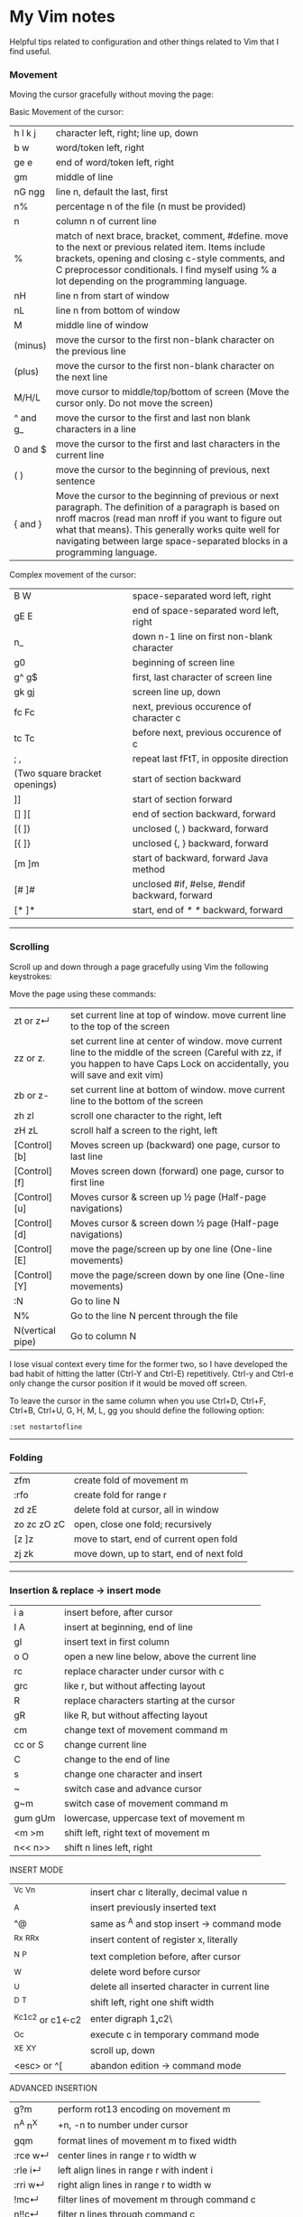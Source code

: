 * My Vim notes

Helpful tips related to configuration and other things related to Vim that I find useful.

*** Movement

Moving the cursor gracefully without moving the page:

Basic Movement of the cursor:

| h l k j          | character left, right; line up, down                                                                                                                                                                                                                                                               |
| b w              | word/token left, right                                                                                                                                                                                                                                                                             |
| ge e             | end of word/token left, right                                                                                                                                                                                                                                                                      |
| gm               | middle of line                                                                                                                                                                                                                                                                                     |
| nG ngg           | line n, default the last, first                                                                                                                                                                                                                                                                    |
| n%               | percentage n of the file (n must be provided)                                                                                                                                                                                                                                                      |
| n                | column n of current line                                                                                                                                                                                                                                                                           |
| %                | match of next brace, bracket, comment, #define. move to the next or previous related item. Items include brackets, opening and closing c-style comments, and C preprocessor conditionals. I find myself using % a lot depending on the programming language.                                       |
| nH               | line n from start of window                                                                                                                                                                                                                                                                        |
| nL               | line n from bottom of window                                                                                                                                                                                                                                                                       |
| M                | middle line of window                                                                                                                                                                                                                                                                              |
| (minus)          | move the cursor to the first non-blank character on the previous line                                                                                                                                                                                                                              |
| (plus)           | move the cursor to the first non-blank character on the next line                                                                                                                                                                                                                                  |
| M/H/L            | move cursor to middle/top/bottom of screen (Move the cursor only. Do not move the screen)                                                                                                                                                                                           |
| ^ and g_         | move the cursor to the first and last non blank characters in a line                                                                                                                                                                                                                          |
| 0 and $          | move the cursor to the first and last characters in the current line                                                                                                                                                                                                                              |
| ( )              | move the cursor to the beginning of previous, next sentence                                                                                                                                                                                                                                        |
| { and }          | Move the cursor to the beginning of previous or next paragraph.  The definition of a paragraph is based on nroff macros (read man nroff if you want to figure out what that means). This generally works quite well for navigating between large space-separated blocks in a programming language. |

Complex movement of the cursor:

| B W                           | space-separated word left, right                                   |
| gE E                          | end of space-separated word left, right                            |
| n_                            | down n-1 line on first non-blank character                         |
| g0                            | beginning of screen line                                           |
| g^  g$                        | first, last character of screen line                               |
| gk gj                         | screen line up, down                                               |
| fc Fc                         | next, previous occurence of character c                            |
| tc Tc                         | before next, previous occurence of c                               |
| ; ,                           | repeat last fFtT, in opposite direction                            |
| (Two square bracket openings) | start of section backward                                          |
| ]]                            | start of section forward                                           |
| [] ][                         | end of section backward, forward                                   |
| [( ])                         | unclosed (, ) backward, forward                                    |
| [{  ]}                        | unclosed {, } backward, forward                                    |
| [m ]m                         | start of backward, forward Java method                             |
| [# ]#                         | unclosed #if, #else, #endif backward, forward                      |
| [* ]*                         | start, end of /* */ backward, forward                              |

   ------------------------------------------

*** Scrolling 

Scroll up and down through a page gracefully using Vim the following keystrokes:

Move the page using these commands:

| zt or z↵         | set current line at top of window. move current line to the top of the screen                                                                                                      |
| zz or z.         | set current line at center of window. move current line to the middle of the screen (Careful with zz, if you happen to have Caps Lock on accidentally, you will save and exit vim) |
| zb or z-         | set current line at bottom of window. move current line to the bottom of the screen                                                                                                |
| zh zl            | scroll one character to the right, left                                                                                                                                            |
| zH zL            | scroll half a screen to the right, left                                                                                                                                            |
| [Control][b]     | Moves screen up (backward) one page, cursor to last line                                                                                                                           |
| [Control][f]     | Moves screen down (forward) one page, cursor to first line                                                                                                                         |
| [Control][u]     | Moves cursor & screen up ½ page (Half-page navigations)                                                                                                                            |
| [Control][d]     | Moves cursor & screen down ½ page (Half-page navigations)                                                                                                                          |
| [Control][E]     | move the page/screen up by one line (One-line movements)                                                                                                                           |
| [Control][Y]     | move the page/screen down by one line (One-line movements)                                                                                                                         |
| :N               | Go to line N                                                                                                                                                                       |
| N%               | Go to the line N percent through the file                                                                                                                                          |
| N(vertical pipe) | Go to column N                                                                                                                                                                     |
    
I lose visual context every time for the former two, so I have developed the bad habit of hitting the latter (Ctrl-Y and Ctrl-E) repetitively. Ctrl-y and Ctrl-e only change the cursor position if it would be moved off screen.

To leave the cursor in the same column when you use Ctrl+D, Ctrl+F, Ctrl+B, Ctrl+U, G, H, M, L, gg you should define the following option:
#+BEGIN_EXAMPLE
:set nostartofline
#+END_EXAMPLE

   ------------------------------------------

*** Folding

| zfm         | create fold of movement m                |
| :rfo        | create fold for range r                  |
| zd zE       | delete fold at cursor, all in window     |
| zo zc zO zC | open, close one fold; recursively        |
| [z ]z       | move to start, end of current open fold  |
| zj zk       | move down, up to start, end of next fold |

   ------------------------------------------

*** Insertion & replace → insert mode

| i a     | insert before, after cursor                   |
| I A     | insert at beginning, end of line              |
| gI      | insert text in first column                   |
| o O     | open a new line below, above the current line |
| rc      | replace character under cursor with c         |
| grc     | like r, but without affecting layout          |
| R       | replace characters starting at the cursor     |
| gR      | like R, but without affecting layout          |
| cm      | change text of movement command m             |
| cc or S | change current line                           |
| C       | change to the end of line                     |
| s       | change one character and insert               |
| ~       | switch case and advance cursor                |
| g~m     | switch case of movement command m             |
| gum gUm | lowercase, uppercase text of movement m       |
| <m >m   | shift left, right text of movement m          |
| n<< n>> | shift n lines left, right                     |

INSERT MODE

| ^Vc ^Vn         | insert char c literally, decimal value n      |
| ^A              | insert previously inserted text               |
| ^@              | same as ^A and stop insert → command mode     |
| ^Rx ^R^Rx       | insert content of register x, literally       |
| ^N ^P           | text completion before, after cursor          |
| ^W              | delete word before cursor                     |
| ^U              | delete all inserted character in current line |
| ^D ^T           | shift left, right one shift width             |
| ^Kc1c2 or c1←c2 | enter digraph \c1,c2\                         |
| ^Oc             | execute c in temporary command mode           |
| ^X^E ^X^Y       | scroll up, down                               |
| <esc> or ^[     | abandon edition → command mode                |

ADVANCED INSERTION

| g?m     | perform rot13 encoding on movement m         |
| n^A n^X | +n, -n to number under cursor                |
| gqm     | format lines of movement m to fixed width    |
| :rce w↵ | center lines in range r to width w           |
| :rle i↵ | left align lines in range r with indent i    |
| :rri w↵ | right align lines in range r to width w      |
| !mc↵    | filter lines of movement m through command c |
| n!!c↵   | filter n lines through command c             |
| :r!c↵   | filter range r lines through command c       |

*** Search and Substitution
 
| What to Type | What it does                                            |
| [i           | show first line containing word under the cursor        |
| [I or ]I     | show every line containing word under the cursor        |
| :g/pattern/  | show every line matching the regular expression pattern |

SEARCH & SUBSTITUTION

| /s↵  ?s↵     | search forward, backward for s                                       |
| /s/o↵  ?s?o↵ | search fwd, bwd for s with offset o                                  |
| n or /↵      | repeat forward last search                                           |
| N or ?↵      | repeat backward last search                                          |
| # *          | search backward, forward for word under cursor                       |
| g# g*        | same, but also find partial matches                                  |
| gd gD        | local, global definition of symbol under cursor                      |
| :rs/f/t/x↵   | substitute f by t in range r x: g-all occurrences, c-confirm changes |
| :rs x↵       | repeat substitution with new r & x                                   |

SPECIAL CHARACTERS IN SEARCH PATTERNS

| .   ^  $    | any single character, start, end of line   |
| \< \>       | start, end of word                         |
| [c1-c2]     | a single character in range c1..c2         |
| [^c1-c2]    | a single character not in range            |
| \i \k \I \K | an identifier, keyword; excl. digits       |
| \f \p \F \P | a file name, printable char.; excl. digits |
| \s \S       | a white space, a non-white space           |
| \e \t \r \b | <esc>, <tab>, <↵>, <←>                     |
| \= * \+     | match 0..1, 0..∞, 1..∞ of preceding atoms  |
| \(pipe)     | separate two branches ( ≡ or)              |
| \( \)       | group patterns into an atom                |
| \& \n       | the whole matched pattern, nth () group    |
| \u \l       | next character made upper, lowercase       |
| \c \C       | ignore, match case on next pattern         |

OFFSETS IN SEARCH COMMANDS

| n or +n  | n line downward in column 1                |
| (minus)n | n line upward in column 1                  |
| e+n e-n  | n characters right, left to end of match   |
| s+n s-n  | n characters right, left to start of match |
| ;sc      | execute search command sc next             |

   ------------------------------------------

*** Sorting

   Imagine you’re working in vim. You come across this code:

#+BEGIN_EXAMPLE
	gem 'clearance', '1.0.0.rc4'
	gem 'neat'
	gem 'stripe'
	gem 'pg'
	gem 'thin'
	gem 'rails', '3.2.11'
	gem 'bourbon'
	gem 'simple_form'
	gem 'strong_parameters'
#+END_EXAMPLE

	If you want to sort the list alphabetically, select the lines visually and run the command:
	
#+BEGIN_EXAMPLE
	:sort
#+END_EXAMPLE

	That will result in this:
	
#+BEGIN_EXAMPLE
	gem 'bourbon'
	gem 'clearance', '1.0.0.rc4'
	gem 'neat'
	gem 'pg'
	gem 'rails', '3.2.11'
	gem 'simple_form'
	gem 'stripe'
	gem 'strong_parameters'
	gem 'thin'
#+END_EXAMPLE

	If you want to dig deeper into the sort functionality:
#+BEGIN_EXAMPLE
	:help sort
#+END_EXAMPLE
 
   ------------------------------------------

*** Spell check

   To turn it on `:set spell`. To turn it off `:set nospell`

   Using Spellchecking:
   
   To move to a misspelled word, use `]s` (the next misspelled word) and `[s` (the previous misspelled word).
   
   Once the cursor is on the word, use z=, and Vim will suggest a list of alternatives that it thinks may be correct. If the list does not contain the word we are looking for, dismiss it with `Esc`
   
   What if Vim is wrong, and the word is correct? 
   zg - Add the current word to Vim's spell file. 
   zw - Remove the current word from Vim's spell file.
   zug - Revert zg or zw command for the current word.
   
   Usually, this is where the spell file will be :
   ~/.vim/spell/en.utf-8.add
   
   How to use it from insert modes?
   Ctrl x - Ctrl s
   Vim scans backward from the cursor position, stopping when it finds a mis-spelt word. It then builds a word list from suggested corrections and presents them in an autocomplete pop-up menu.
 
   ------------------------------------------

*** Non empty lines
   To do something only to non-empty lines, use `:g/./` before the command.
	:g/./ s/$/;/
	
	To do something only to the visually selected non-empty lines, use the same approach.

   ------------------------------------------

*** Marks
   https://vim.fandom.com/wiki/Using_marks

	| Command   | Description                                                   |
	|-----------+---------------------------------------------------------------|
	| ma        | set mark a at current cursor location                         |
	| 'a        | jump to line of mark a (first non-blank character in line)    |
	| `a        | jump to position (line and column) of mark a                  |
	| d'a       | delete from current line to line of mark a                    |
	| d`a       | delete from current cursor position to position of mark a     |
	| c'a       | change text from current line to line of mark a               |
	| y`a       | yank text to unnamed buffer from cursor to position of mark a |
	| :marks    | list all the current marks                                    |
	| :marks aB | list marks a, B                                               |
 
MARKS AND MOTIONS

| mc      | mark current position with mark c ∈[a..Z]    |
| `c `C   | go to mark c in current, C in any file       |
| `0..9   | go to last exit position                     |
| `` `"   | go to position before jump, at last edit     |
| `[ `]   | go to start, end of previously operated text |
| :marks↵ | print the active marks list                  |
| :jumps↵ | print the jump list                          |
| n^O     | go to nth older position in jump list        |
| n^I     | go to nth newer position in jump list        |

   ------------------------------------------
*** Visual Mode

| v V ^V   | start/stop highlighting characters, lines, block    |
| o        | exchange cursor position with start of highlighting |
| gv       | start highlighting on previous visual area          |
| aw as ap | select a word, a sentence, a paragraph              |
| ab aB    | select a block ( ), a block { }                     |

   ------------------------------------------

*** Registers and copy and paste
    
    COPY AND PASTE:
    How to copy a line in vim and paste it in a different program (a browser or word document or email):
    shift v (to select the line)
    (") quotation mark to select a register
    (+) we want to select the + register
    y - to yank
    
    Now, go to the other program and press Cntrol v to paste it.
    
    In the same way, if we want to copy something from a broser, copy it there and go to vim:
    " (to select a register) + (to select the + register) p (to paste it)
    
    When you copy something using the key 'y', go to a different location and delete a word in this location using the key 'd', and try to paste the text that was yanked before using either 'p' or 'P', the deleted word gets inserted instead of the word that was yanked earlier. This is very annoying. The reason for this is that when a word is deleted using the key 'd', it is also saved into the unnamed register, replacing the word that was originally yanked. When pasting text in the new location, paste it form the 0 (zero) register because, when a word is yanked, it is saved into the unnamed register and also the 0 register. But when a word is deleted using the key 'd', it is only put into the unnamed register but not into the 0 register. 
    Another way to paste the text without using registers at all is to visually select the text that you want to replace and use the key 'p' (to paste).
    
    ------------------------------------------
    Issue with copying/pasting to/from system clipboard?
    
    Be aware that copying/pasting from the system clipboard will not work if :echo has('clipboard') returns 0. 
    In this case, vim is not compiled with the +clipboard feature and you'll have to install a different version or recompile it. 
    Some linux distros supply a minimal vim installation by default, but generally if you install the vim-gtk or vim-gtk3 package you can get the extra features.
    
    ------------------------------------------
    "Hello" is in the "a" register
    "world" is in the "b" register
    
    How can I quickly type "Hello world"?
 
   ------------------------------------------

   | "x      | use register x for next delete, yank, put  |
   | :reg↵   | show the content of all registers          |
   | :reg x↵ | show the content of registers x            |
   | ym      | yank the text of movement command m        |
   | yy or Y | yank current line into register            |
   | p P     | put register after, before cursor position |
   | ]p [p   | like p, P with indent adjusted             |
   | gp gP   | like p, P leaving cursor after new text    |

   ------------------------------------------
   
UNDOING, REPEATING & REGISTERS

| u U      | undo last command, restore last changed line            |
| .  ^R    | repeat last changes, redo last undo                     |
| n.       | repeat last changes with count replaced by n            |
| qc qC    | record, append typed characters in register c           |
| q        | stop recording                                          |
| @c       | execute the content of register c                       |
| @@       | repeat previous @ command                               |
| :@c↵     | execute register c as an Ex command                     |
| :rg/p/c↵ | execute Ex command c on range r where pattern p matches |

   ------------------------------------------

Copying and Moving Text

| "{a-zA-Z0-9.%#:-"}         | Use register {a-zA-Z0-9.%#:-"} for next delete, yank or put (use uppercase character to append with delete and yank) ({.%#:} only work with put). |
| :reg[isters]               | Display the contents of all numbered and named registers.                                                                                         |
| :reg[isters] {arg}         | Display the contents of the numbered and named registers that are mentioned in {arg}.                                                             |
| :di[splay] [arg]           | Same as :registers.                                                                                                                               |
| ["x]y{motion}              | Yank {motion} text [into register x].                                                                                                             |
| ["x]yy                     | Yank [count] lines [into register x]                                                                                                              |
| ["x]Y                      | yank [count] lines [into register x] (synonym for yy).                                                                                            |
| {Visual}["x]y              | Yank the highlighted text [into register x] (for {Visual} see Selecting Text).                                                                    |
| {Visual}["x]Y              | Yank the highlighted lines [into register x]                                                                                                      |
| :[range]y[ank] [x]         | Yank [range] lines [into register x].                                                                                                             |
| :[range]y[ank] [x] {count} | Yank {count} lines, starting with last line number in [range] (default: current line), [into register x].                                         |
| ["x]p                      | Put the text [from register x] after the cursor [count] times.                                                                                    |
| ["x]P                      | Put the text [from register x] before the cursor [count] times.                                                                                   |
| ["x]gp                     | Just like "p", but leave the cursor just after the new text.                                                                                      |
| ["x]gP                     | Just like "P", but leave the cursor just after the new text.                                                                                      |
| :[line]pu[t] [x]           | Put the text [from register x] after [line] (default current line).                                                                               |
| :[line]pu[t]! [x]          | Put the text [from register x] before [line] (default current line).                                                                              |

   ------------------------------------------

*** Ex commands

   EX COMMANDS (↵)

| :e f            | edit file f, unless changes have been made     |
| :e!  f          | edit file f always (by default reload current) |
| :n :N           | edit next, previous file in list               |
| :rw             | write range r to current file                  |
| :rw f           | write range r to file f                        |
| :rw>>f          | append range r to file f                       |
| :q :q!          | quit and confirm, quit and discard changes     |
| :wq or :x or ZZ | write to current file and exit                 |
| :wn :wN         | write file and edit next, previous one         |
| <up> <down>     | recall commands starting with current          |
| :r f            | insert content of file f below cursor          |
| :r!  c          | insert output of command c below cursor        |
| :args           | display the argument list                      |
| :rco  a :rm  a  | copy, move range r below line a                |

   ------------------------------------------

SAVE ALL OPEN BUFFERS AT ONCE

Vim can open multiple files, each in its own buffer. Here is how to save all changes and continue working, or save all changes and exit Vim. It is also possible to quit all (discard changes).
| :wa  | write all changed files (save all changes), and keep working |
| :xa  | exit all (save all changes and close Vim)                    |
| :wqa | same as :xa                                                  |
| :qa  | quit all (close Vim, but not if there are unsaved changes)   |
| :qa! | quit all (close Vim without saving—discard any changes)      |

The :wa and :xa commands only write a file when its buffer has been changed. By contrast, the :w command always writes the current buffer to its file (use :update to save the current buffer only if it has been changed).

Warning: If you enter :qa!, Vim will discard all changes without asking "are you sure?". 

   ------------------------------------------

EX RANGES

| , ;     | separates two lines numbers, set to first line |
| n       | an absolute line number n                      |
| .   $   | the current line, the last line in file        |
| % *     | entire file, visual area                       |
| 't      | position of mark t                             |
| /p/ ?p? | the next, previous line where p matches        |
| +n -n   | +n, -n to the preceding line number            |
    
   ------------------------------------------

*** Word and text manipulation
      
     https://vim.fandom.com/wiki/Search_and_replace#substitute_last_search

**** WORD MANIPULATION:
     
     Quickly change word or line : To quickly change a word you can use cw,caw (change a word) or ciw (change in word). Use c$ or just C to quickly change from the cursor to the end of a line, cc to change an entire line, or cis (change in sentense) for a sentence
     
     | ea                               | To append something to a word (at the end of the word)     |
     | dw (vw to select in visual mode) | To delete a word along with the whitespace after the word  |
     | de (ve to select in visual mode) | To delete a word but not the the whitespace after the word |
     
**** TEXT SELECTION :
     
     If you want to do the same thing to a collection of lines, like cut, copy, sort, or format, you first need to select the text. Get out of insert mode, hit one of the options below, and then move up or down a few lines. You should see the selected text highlighted.
     
     | V      | selects entire lines  |
     | v      | selects range of text |
     | ctrl-v | selects columns       |
     | gv     | reselect block        |
     
     After selecting the text, try d to cut/delete, or y to copy, or :s/match/replace/, or :center, or !sort, or...
     Move to cursor where you would like to paste.
     Press P to paste before the cursor, or p to paste after.
     
**** SEARCH AND REPLACE :
     
     How do I convert all occurrences of ABC to XYZ in a file using the vi/vim editor?
    #+BEGIN_EXAMPLE
     :1,$s/ABC/XYZ/g   and then press [Enter].
    #+END_EXAMPLE
     This vi command replaces every occurrence of ABC with XYZ on every line, and even when there are multiple occurrences on a line.
     Note that in this example, the "g" character at the end of the command means "global".
     If you don't use this "g" the tab character will only be replaced the first time it is seen on a line, but if you add the "g" at the end of the command every tab character in each line will be replaced.
     
     -------------------------------------------------------------

     How to select a word within Vim and replace it with something else?
     
     (a quick search on the internet shows many ways to do this. but here is a simple way to do it)
     
     `:%s//bar/g`
         Replace each match of the last search pattern with 'bar'. 
         For example, you might first place the cursor on the word foo then press * to search for that word. 
         The above substitute would then change all words exactly matching 'foo' to 'bar'.
         
     Refer to [this page](https://vim.fandom.com/wiki/Search_and_replace#substitute_last_search) for more examples

     -------------------------------------------------------------
    #+BEGIN_EXAMPLE
     / : Search
     */# : Search forward/back for word under cursor
    #+END_EXAMPLE
     
     | :%s/search for this/replace with this/  | search whole file and replace                  |
     | :%s/search for this/replace with this/c | confirm each replace                           |
     | 1,$s/\t/    /g                          | To convert each tab in the file to four spaces |
     | :%s/\t/    /g                           | How to replace all tabs with spaces            |
     
     General tips for searching : 
     
     | /pattern        | search forward for pattern    |
     | ?pattern        | search backward               |
     | n               | repeat forward search         |
     | N               | repeat backward               |
     | :set ignorecase | case insensitive              |
     | :set smartcase  | use case if any caps used     |
     | :set incsearch  | show match as search proceeds |
     | :set hlsearch   | search highlighting           |
     
     More cool searching tricks:
     | *              | search for word currently under cursor               |
     | g*             | search for partial word under cursor (repeat with n) |
     | ctrl-o, ctrl-i | go through jump locations                            |
     | [I             | show lines with matching word under cursor           |
     
     -----------------------------------------------------------

     | :g/<pattern>/j                                                                                     | To join lines within a pattern                                                                                                                                                                                                        |
     | :g/.*(underscore)(underscore)text.*/j                                                              | To join the subsequent line with a line containing a certain text                                                                                                                                                                     |
     | :%s/{\(underscore)s.*(underscore)(underscore)text/{(underscore)(underscore)text/g                                                                         | Join two lines with a pattern ending on one line and a pattern beginning on the subsequent line. This looks for lines ending with "{" and a next line starting with the text (a wildcard) "(underscore)(underscore)text" and joins them into a single line. |
     | :%s/' ,/',\r/g                                                                                     | Replace each "' }," in the current file by a new line                                                                                                                                                                                 |
     | :{\(underscore)$\(underscore)s*(underscore)(underscore)prefix                                      | This searches for lines ending with `{` and a subsequent line starting with `(underscore)(underscore)prefix`.                                                                                                                         |
     | :',\(underscore)$\(underscore)s*(underscore)(underscore)text                                       | This searches for lines ending with `',` and a subsequent line starting with `(underscore)(underscore)text`.                                                                                                                          |
     | :%s/',\(underscore)$\(underscore)s*(underscore)(underscore)text/',(underscore)(underscore)text/g   | This searches for lines ending with `',` and a subsequent line starting with `(underscore)(underscore)text` and joins the two lines together.                                                                                         |
     | :%s/{\(underscore)$\(underscore)s*(underscore)(underscore)prefix/{(underscore)(underscore)prefix\g | This searches for lines ending with `{` and a subsequent line starting with `(underscore)(underscore)prefix` and joins the two lines together.                                                                                        |
     | :g/.*(underscore)(underscore)prefix.*(underscore)(underscore)text.* },\(underscore)$/normal! @a    | Record a macro in register a and play it on a pattern match.                                                                                                                                                                          |
     | :g/pattern to match/ s/text to search/text to replace/gc                                           | How to mix global command and replace command? Using the above command or variants of it, we can search for patterns in the entire file and do replace operations on those specific lines.                                            |
     
     -------------------------------------------------------------

**** COUNTING WORDS OR PATTERNS
     
     * Count the number of occurrences of a word or pattern in the current file : 
     
       #+BEGIN_EXAMPLE
            (first use * on the word)
        
            after that, use the following command to get a count : %s///gn
       #+END_EXAMPLE
     
         We are actually calling the :substitute command, but the n flag suppresses the usual behaviour.
         Instead of replacing each match witht the target, it simply counts the number of matches and then echoes the result below the command line.
         Do not omit any of the forward slashes.
         g stands for global (in the curent file).
     
     * Find all occurrences of a word in the current file and populate the quickfix list window
     
       #+BEGIN_EXAMPLE
            :vim /pattern/ % | cw
       #+END_EXAMPLE
     
     ------------------------------------------------
     
    #+BEGIN_EXAMPLE
    ~ & -
    #+END_EXAMPLE
    Repeat last substitution on current line
     
     ------------------------------------------------
     
     Insert mode tips :
     
    #+BEGIN_EXAMPLE
     gi - (incredibly handy) - goes to Insert mode where you left it last time
    #+END_EXAMPLE
     e.g. scenario: edit something, exit Insert, go look at something else, then gi back to restart editing
     
    #+BEGIN_EXAMPLE
     CTRL-T and CTRL-D (tab and de-tab)
    #+END_EXAMPLE
     inserts or deletes one shiftwidth of indent at the start of the line

   ------------------------------------------

*** Working with multiple files

    https://vim.fandom.com/wiki/Quick_tips_for_using_tab_pages
    https://vim.fandom.com/wiki/Using_tab_pages
    http://vimdoc.sourceforge.net/htmldoc/tabpage.html
    
**** Buffers

    How to view all open buffers?
    :buffers
    
    This will show a numbered list with all open buffers. To go to a specific buffer (file), do `:b5` (to go to the buffer with the number 5)
    Tip: the numbers on buffers do not change during a session.

    -------------------------------------------------------------------------------------

    Get the name of the current file 

    When working in a file/buffer, how to paste the name of the file/buffer in it?
    "%p
    This is because, the name of the file is available in the register "%".
    
    
    Register % contains the name of the current file, and register # contains the name of the alternate file. These registers allow the name of the current or alternate files to be displayed or inserted. The name, or full path, or directory containing the file can be used.

    For example, in directory /abc the command vim def/my.txt would edit file /abc/def/my.txt. The following commands could be entered to display the information shown.
    
    | :echo @%                | def/my.txt      | directory/name of file (relative to the current working directory of /abc)                                                               |
    | :echo expand('%:t')     | my.txt          | name of file ('tail')                                                                                                                    |
    | :echo expand('%:p')     | /abc/def/my.txt | full path                                                                                                                                |
    | :echo expand('%:p:h')   | /abc/def        | directory containing file ('head')                                                                                                       |
    | :echo expand('%:p:h:t') | def             | First get the full path with :p (/abc/def/my.txt), then get the head of that with :h (/abc/def), then get the tail of that with :t (def) |
    | :echo expand('%:r')     | def/my          | name of file less one extension ('root')                                                                                                 |
    | :echo expand('%:e')     | txt             | name of file's extension ('extension')                                                                                                   |
    
    The following commands insert lines consisting of the full path of the current and alternate files into the buffer:

    :put =expand('%:p')
    :put =expand('#:p')

    -------------------------------------------------------------------------------------

    (This is the general method to update multiple java files at once)
    
    Option 1 (Do not use this):
    
    If you want to open all files matching the pattern in subfolders - :args **/*.java
    
    To replace four white spaces in java files with a tab use this - :bufdo exexute "%s/    /(press tab)/g" | update
    
    #+BEGIN_EXAMPLE
    1. :bufdo execute "%s/(press tab){/{/g" | update
    1. :bufdo execute "global/^{/normal -gJ" | update
    1. :bufdo execute "%s/){/) {/g" | update
    #+END_EXAMPLE

    Option 2:
    Use Rg and cfdo as explained in the fzf document.
    
    -------------------------------------------------------------------------------------

**** Tabs

   CREATING AND CLOSING TABS
   
    | :tabnew      | To open a new tab with an empty buffer           |
    | :tabe <file> | to edit file in a new tab                        |
    | :tabc        | to close a tab and all the buffers in it         |

    #+BEGIN_EXAMPLE
        :tabs		List the tab pages and the windows they contain.
        		Shows a ">" for the current window.
        		Shows a "+" for modified buffers.
        		For example:
        			Tab page 1 ~
        			  + tabpage.txt ~
        			    ex_docmd.c ~
        			Tab page 2 ~
        			>   main.c ~
    #+END_EXAMPLE
    
    This will show a numbered list with all open tabs. To go to a specific tab, do `:5gt` (to go to the tab with the number 5)

    | :tabs        | List the tab pages and the windows they contain.    |
    | g<Tab>       | Go to the last accessed tab page.                   |
    | :gt          | Go to the next tab                                  |
    | : gT         | Go to the previous tab                              |
    | : nnn gt     | Go to a numbered tab. For example, 3gt goes to tab 3 |
    | :tabn, :tabp | (or gt, gT to switch)                               |

    REORDERING TAB PAGES:
    
    | :tabm2          | moves the current tab to appear after tab 2. To move this tab to the first position, use :tabm0. To move this tab to the last position, just use :tabm |
    | :tabm[ove] +[N] | Move the current tab page N places to the right (with +) or to the left (with -).                                                                    |
    | :tabm[ove] -[N] | Move the current tab page N places to the right (with +) or to the left (with -).                                                                    |
    | :tabmove -      | move the tab page to the left                                                                                                                        |
    | :tabmove -1     | as above                                                                                                                                             |
    | :tabmove +      | move the tab page to the right                                                                                                                       |
    | :tabmove +1     | as above                                                                                                                                             |
 
    -------------------------------------------------------------------------------------
    
     Open question - how to move buffers from one tab to another or into split windows when wanted?
     It may not be such a great idea to work on multiple windows in a given tab, unless there is a need for it.
     Always prefer to work only on one buffer in a tab because that will give maximum visibility into the open buffer.
     If there is a need to work on another file/buffer at the same time, put it in a separate tab.
     For now, just go to the tab that you want to open split windows in and use :vsp to split it and open the file that you want to view as a split window.
    
    -------------------------------------------------------------------------------------
    
    How to open buffers in tabs from netrw: One way is to change netrw settings using vimrc. The other way is, open it in a window and move it into a tab using Cntrl W T
    
    How to move an existing window (split) and put it in a new tab?  Ctrl W followed by T
    
    -------------------------------------------------------------------------------------  
    
**** Splits and Multiple windows

    How do I change the current split's width and height?
    
    | Ctrl+W +/-       | increase/decrease height (ex. 20<C-w>+)                                             |
    | Ctrl+W >/<       | increase/decrease width (ex. 30<C-w><)                                              |
    | Ctrl+W _         | set height (ex. 50<C-w>_)                                                           |
    | Ctrl+W    (pipe) | set width (ex. 50<C-w>)                                                             |
    | Ctrl+W =         | equalize width and height of all windows                                            |
    | ^Ws or :split↵   | split window in two                                                                 |
    | ^Wn or :new↵     | create new empty window                                                             |
    | ^Wo or :on↵      | make current window one on screen                                                   |
    | ^Wj ^Wk          | move to window below, above                                                         |
    | ^Ww ^W^W         | move to window below, above (wrap)                                                  |
    | :e filename      | Edit another file                                                                   |
    | :split filename  | Split window and load another file                                                  |
    | CTRL-W v         | Vertical split current window                                                       |
    | CTRL-W s         | Horizontal split current window                                                     |
    | CTRL-W Arrow Up  | Move cursor up a window                                                             |
    | CTRL-W CTRL-W    | Move cursor to another window (cycle)                                               |
    | CTRL-W_          | Maximize current window                                                             |
    | CTRL-W=          | Make all equal size                                                                 |
    | 10 CTRL-W+       | Increase window size by 10 lines                                                    |
    | :vsplit file     | Vertical split                                                                      |
    | :sview file      | Same as split, but readonly                                                         |
    | :hide            | Close current window                                                                |
    | :only            | Keep only this window open                                                          |
    | :ls              | Show current buffers                                                                |
    | :b 2             | Open buffer #2 in this window                                                       |
    | :bd[n]           | Close current buffer. If [n] is given close buffer #n. #n can be gathered with :ls. |

    See also: :help CTRL-W

    These mappings will help it a little easier.
    (pressing + is too difficult. = is + without having to press shift.)
    (pressing - is easy enough.)
    nnoremap <Leader>= :vertical resize +5<CR>
    nnoremap <Leader>- :vertical resize -5<CR>

   ------------------------------------------
    
*** Vim help
   Opening Vim help in a vertical split window

    #+BEGIN_EXAMPLE
   :vertical (vert)

   :vert help
    #+END_EXAMPLE

   You can also control whether the window splits on the left/top or the right/bottom with topleft (to) and botright (bo). For example, to open help in the right window of a vertical split:

    #+BEGIN_EXAMPLE
   :vert bo help
    #+END_EXAMPLE
 
   ------------------------------------------

*** Key mappings and abbreviations

| :map c e↵              | map c ↦ e in normal & visual mode             |
| :map!  c e↵            | map c ↦ e in insert & cmd-line mode           |
| :unmap c↵  :unmap!  c↵ | remove mapping c                              |
| :mk f↵                 | write current mappings, settings... to file f |
| :ab c e↵               | add abbreviation for c ↦ e                    |
| :ab c↵                 | show abbreviations starting with c            |
| :una c↵                | remove abbreviation c                         |
   
   ------------------------------------------

*** Tags in Vim

    cTags in Vim

   https://andrew.stwrt.ca/posts/vim-ctags/

   You would have to install cTags separately. It does not come with Vim.
  
   How to generate tags and use them for navigation in a big java project?
   Go to the root folder of the project and execute this command : ctags -R
   
   The next step is to get the full path of this tags file - in Linux, use the readlink utility to get the full path.
   [n0281526@VDDP14P-4UCXMSH renters-api-sb2]$ readlink -f tags
   /home/n0281526/Downloads/GitRepositories/renters-api-sb2/tags
   
   open a file in the root folder of the project and run this command from within vim (use semi-colon and then type it)
   set tags=./tags;/
   (It starts with a tags file in the current directory and goes up to the root directory.)
   
   ---------------------------------------------------------------------------------------------------

   One line that always goes in my .vimrc:
   set tags=./tags;/
   This will look in the current directory for "tags", and work up the tree towards root until one is found. In other words, you can be anywhere in your source tree instead of just the root of it.
   
   ---------------------------------------------------------------------------------------------------
   Ctrl+] - go to definition
   Ctrl+T - Jump back from the definition.
   Ctrl+W Ctrl+] - Open the definition in a horizontal split
   
   Add these lines in vimrc
   map <C-\> :tab split<CR>:exec("tag ".expand("<cword>"))<CR>
   map <A-]> :vsp <CR>:exec("tag ".expand("<cword>"))<CR>
   
   Ctrl+\ - Open the definition in a new tab
   Alt+] - Open the definition in a vertical split
   
   After the tags are generated. You can use the following keys to tag into and tag out of functions:
   
   Ctrl+Left MouseClick - Go to definition
   Ctrl+Right MouseClick - Jump back from definition
   
   | :ta t↵       | jump to tag t                                 |
   | :nta↵        | jump to nth newer tag in list                 |
   | ^] ^T        | jump to the tag under cursor, return from tag |
   | :ts t↵       | list matching tags and select one for jump    |
   | :tj t↵       | jump to tag or select one if multiple matches |
   | :tags↵       | print tag list                                |
   | :npo↵  :n^T↵ | jump back from, to nth older tag              |
   | :tl↵         | jump to last matching tag                     |
   | ^W}  :pt t↵  | preview tag under cursor, tag t               |
   | ^W]          | split window and show tag under cursor        |
   | ^Wz or :pc↵  | close tag preview window                      |

   ---------------------------------------------------------------------------------------------------
 
*** Deleting

   | x X   | delete character under, before cursor      |
   | dm    | delete text of movement command m          |
   | dd D  | delete current line, to the end of line    |
   | J gJ  | join current line with next, without space |
   | :rd↵  | delete range r lines                       |
   | :rdx↵ | delete range r lines into register x       |

***** Delete up until a word

    #+BEGIN_EXAMPLE
   Put your cursor at the point you want to start at.
   Make sure you're in command mode.
   hit v to start a visual selection
   then hit / and type the word you're looking for to select up to it, then press enter to make the selection
   then hit d to delete the text 
    #+END_EXAMPLE
   
***** Delete a word along with the whitespace after the word 

     dw (vw to select in visual mode)
   
***** Delete a word but not the the whitespace after the word 
   
     de (ve to select in visual mode)
   
***** Delete unnecessary spaces and tabs in empty lines in Vim-:
   
   * (these don't seem to work with eclipse vim plugin and emacs vi mode)
   
       In a search, \s finds whitespace (a space or a tab), and \+ finds one or more occurrences.
   
       The following command deletes any trailing whitespace at the end of each line. If no trailing whitespace is found no change occurs, and the e flag means no error is displayed.
   
       :%s/\s\+$//e
   
***** Delete whitespace in blank lines

       :%s/^\s\+$//

       % — execute for all lines
       s/^\s\+$// — search and replace command:
             search lines that only have whitespaces
             and replace with an empty string.
   
***** Delete all text before search pattern

   If you have a file that looks like below
   1: #sometext
   2: #sometext
   3: #sometext

   If you want to delete the text before the pattern ":" (colon). I have used the following command to replace every :%s/^.*/\://
   If want to delete the texts after the pattern ":" (colon). I have used the following command to replace every :%s/\:.*$//
   I would like to learn other ways to do.
   
   Another answer : 
   Do you want to not include the colon?
   If so, then for deleting everything before (but not including) the colon :%s/.*\ze://
   And for everything after :%s/:\zs.*//
   See :help \zs and :help \ze for more info.
   
   These atoms are amazing! After I discovered them, I started using them all the time. I remember them as z == zero-width (since they don't match anything).
   
   If you want to delete all characters before "Hello", you can do
   :%s/.*Hello/Hello/
   Note that .* is greedy, i.e. it will eat all occurrences of "Hello" till it finds the last one. If you have a line:
   abcHellodefHelloghi - it will become - Helloghi
   If you want a non-greedy solution, try - :%s/.\{-}Hello/Hello
   
***** Delete duplicate rows in vi 
      
      :sort u
   
***** Delete all blank(empty) lines

   To delete blank lines in vim (empty lines), use this command - :g/^$/d
   
   The g character says, “perform the following operation globally in this file.” (Operate on all lines in this file.)
   The forward slash characters enclose the pattern I’m trying to match. In this case I want to match blank lines, so I use the regular expression ^$. Here the ^ means “beginning of line,” and $ means “end of line,” so with no characters in between them, this vim regex means “blank line.” (If I had typed ^abc$, that would mean, “find a line with only the sequence of characters ‘abc’”.)
   The d at the end of the command says, “When you find this pattern, delete the line.”
   
***** Delete Lines Beginning With A certain text In Vim 

   :g/^(enter text here)/d
   
***** Delete line containing certain text in vim with prompt 

   :%s/.*text.*\n//gc

   The substitute command works by 
   1. adding a wildcard
   2. and adding an end-of-line.
   
***** Delete all lines that do NOT contain a certain word in Vim
   
   :%g!/price/d  - this deletes every line that doesn't contain the word "price"
   
***** Delete trailing whitespaces at the end of each line
   
   The following command deletes any trailing whitespace at the end of each line. If no trailing whitespace is found no change occurs, and the e flag means no error is displayed.
   
   :%s/\s\+$//e
   
***** Delete text between all braces {} in vim

   You can do this with the global command. 
   :g/{/normal f{da{

   What is this doing:
   For all lines containing a {, move to the first { on that line and delete everything from there up to and including a matching }.

   If you want to add a ; at the end - which I suspect would be the next thing you'd want - you can add a A; at the end of that command.

   Note: This might break if you have comments or strings containing {}s in your file.

*** File comparison with Vim

   Comparing two files in Vim
   
***** Option 1:

   Open the side by side view:
   Ctrl+w v
   
   Change between them:
   Ctrl+w h or l
   
   Checkout the vimdiff command, part of the vim package, if you want a diff-like view:
   (from terminal)
   vimdiff file1.txt file2.txt
   
***** Option 2:
   
   Or just open the first file in VIM, then 
   :vert diffsplit ./file2 (if file2 is in the same folder as file1)
   (or)
   :vert diffsplit file2
   
   :vert makes it split the screen vertically.
   diffsplit does a diff, and splits the files and scrolls locks them.

*** Grep

    Sometimes, it is best not to run grep within Vim and to run it standalone in terminal :

    In terminal, navigate to the project folder and use this : grep -r -n -l i text_to_search *
    
    -r recursive - search in current and sub directories
    -n show line numbers in the results
    -l only list the names of the files
    i case insensitive search. grep is case sensitive by default
    * search in files of all types
    
    How to exclude one specific folder or a list of folders from the search results? e.g. 'node_modules' in a javascript project?
    
*** Installation

    In Redhat Linux, gVim can be installed using this : sudo yum install vim-X11
    
*** Indentation

   #+BEGIN_EXAMPLE
       Example line
           This is part of the parsed line
           Thats goes one
       End of line
   #+END_EXAMPLE

   How to remove all spaces in front of these lines? The final text should be:
   Example line
   This is part of the parsed line
   Thats goes one
   End of line
   
   Answer : To format a line to the left I use :left. Use this format an entire file :%le
   
   --------------------------------------------
   
   How to insert white spaces before a line?
   Here's one way to move selected text over a few spaces:
   
    - select a chunk of code using capital V and the arrow keys (or j, k)
    - type colon
    - then type s/^/   /
    - hit return
   
   What you've done is replace the beginning of each selected line (the ^ symbol means "the beginning of the line") with spaces. 
   
*** Line numbers

   To display line numbers :set number (To turn off the line number display :set nonumber)
   
   To enable line numbers on startup, simply add the following to your vimrc - set number
   
   Relative Line Numbers : To display line numbers relative to the line with the cursor, :set relativenumber or :set norelativenumber
   
*** Lower case Upper case

   How to change lower case letters words to upper case words? How to change upper case words to lower case words?
   
   You can change the case of text:
   #+BEGIN_EXAMPLE
       Toggle case "HellO" to "hELLo" with g~ then a movement (word or end of line). 
       Uppercase "HellO" to "HELLO" with gU then a movement (word or end of line). 
       Lowercase "HellO" to "hello" with gu then a movement (word or end of line). 
   #+END_EXAMPLE
   
       
   Alternatively(easier to remember), you can visually select text then press ~ to toggle case, or U to convert to uppercase, or u to convert to lowercase. 
   
*** Manual insertion of numbered lists

   How to insert numbered bullet list for a few lines in a file?
   
   It's not a macro solution, but at least it's easy:
   
   To add numbers to all lines - 
   
   	It's possible to use :%!nl -ba or :%!cat -n commands which will add line numbers to all the lines.
   
   On Windows, you've to have Cygwin/MSYS/SUA installed.
   
   Add numbers to selected lines - 
   
   	To add numbers only for selected lines, please select them in visual mode (v and cursors), then when finished - execute the command: :%!nl (ignore blank lines) or :%!cat -n (blank lines included).
   
   Formatting
   
   	To remove extra spaces, select them in visual block (Ctrl+v) and remove them (x).
   
   To add some characters (., :, )) after the numbers, select them in visual block (Ctrl+v), then append the character (A, type the character, then finish with Esc).
   
*** Macros

   Recording a macro is a great way to perform a one-time task, or to get things done quickly when you don't want to mess with Vim script or mappings, or if you do not yet know how to do it more elegantly. 

***** Recording a macro
   
   	Each register is identified by a letter a to z. To enter a macro, type: q<letter><commands>q
   	
   	To execute the macro <number> times (once by default), type: <number>@<letter>
   	
   	So, the complete process looks like:
   #+BEGIN_EXAMPLE
   	* qd 	start recording to register d
   	* ... 	your complex series of commands
   	* q 	stop recording
   	* @d 	execute your macro
   	* @@ 	execute your macro again 
   #+END_EXAMPLE
   
***** In Vim, how do we apply a macro to a set of lines?

   How to run a macro on the rest of the lines in the file without knowing the number of times it needs to be run?
   
   Use the normal command in Ex mode to execute the macro on multiple/all lines:
   
   Execute the macro stored in register a on lines 5 through 10.
   :5,10norm! @a
   
   Execute the macro stored in register a on lines 5 through the end of the file.
   :5,$norm! @a
   
   Execute the macro stored in register a on all lines.
   :%norm! @a
   
   Execute the macro store in register a on all lines matching pattern.
   Use global to run the macro 'a' on all lines that contain 'pattern'
   :g/pattern/norm! @a (:g/pattern/normal! @a)
   
   To execute the macro on visually selected lines, press V and the j or k until the desired region is selected. Then type :norm! @a and observe the that following input line is shown.
   :'<,'>norm! @a
   Enter :help normal in vim to read more.
   For help, check: :help global.
 
*** Netrw

   Vim documentation: http://vimdoc.sourceforge.net/htmldoc/pi_netrw.html#netrw

   Open question - netrw - always fix the width at 25%. Right now, it is at 25% on start-up but when a new buffer is opened, its size is changing.

   ------------------------------------------
   
   How to : always show line numbers in netrw:
   #+BEGIN_EXAMPLE
   		    " netrw_bufsettings - you can control netrw's buffer settings; change
   		    " these if you want to change line number displays, relative line number
   		    " displays and other settings in netrw menu.
   			let g:netrw_bufsettings = 'noma nomod nu nobl nowrap ro'
   #+END_EXAMPLE
   
   The file explorer is just another Vim buffer, so you can navigate up and down with k and j keys, or jump to the bottom with G, etc. If it is a large file listing, you may be quicker finding your target by searching for it.
   
   There are a handful of useful commands for opening the file explorer - either in the current window or a split, focusing on the project root, or the directory of the most recent file edited. This table summarizes:

    |   lazy|	mnemonic |open file explorer|
    |   :e. |:edit . 	 |at current working directory|
    |   :sp.|	:split . |in split at current working directory|
    |   :vs.|	:vsplit .|in vertical split at current working directory|
    |   :E :|Explore 	 |at directory of current file|
    |   :Se |:Sexplore 	 |in split at directory of current file|
    |   :Vex|	:Vexplore|in vertical split at directory of current file|
   
   Manipulating the filesystem
   
   The file explorer includes commands for creating new files and directories, as well as renaming or deleting existing ones. This table summarizes these:
   | command | action                                     |
   | %       | create a new file                          |
   | d       | create a new directory                     |
   | R       | rename the file/directory under the cursor |
   | D       | Delete the file/directory under the cursor |

   
   Invoking netrw can be achieved in three ways
   | :Explore (:E)    | opens netrw in the current window                                            |
   | :Sexplore (:Sex) | opens netrw in a horizontal split                                            |
   | :Vexplore (:Vex) | opens netrw in a vertical split                                              |
   | :Texplore (:Tex) | opens netrw in a new tab (use Cntrl PgUp, Cntrl PgDn to switch between tabs) |
       
   --------------------------------------------
   
   NERDtree like setup
   If NERDtree is your thing, netrw can give you a similar experience with the following settings
   
   #+BEGIN_EXAMPLE
   let g:netrw_banner = 0 (To remove the directory banner)
   let g:netrw_liststyle = 3
   let g:netrw_browse_split = 4
   let g:netrw_altv = 1
   let g:netrw_winsize = 25
   augroup ProjectDrawer
     autocmd!
     autocmd VimEnter * :Vexplore
   augroup END
   #+END_EXAMPLE
   
   Vim also supports arbitrary commands to be run following !. For a quick directory listing the following works...  :! ls -lF
   For a more complex command other commands like ack, grep or find can be used.
   
   --------------------------------------------
   
   There are a number of ways to open files in vim and if that is what you use netrw for. 
   
   Using find within vim can open files and supports tab completion.
   :find path/to/file.txt
   
   To open a file in a vertical split use the following. This also supports tab completion.
   :vs path/to/file.txt
   
   To open a file in a horizontal split use the following. This also supports tab completion.
   :sp path/to/file.txt
   
   To open a file in a new tab use the following. This also supports tab completion.
   :tabnew path/to/file.txt
   
   --------------------------------------------
   
   How do I configure .vimrc so that line numbers display in netrw in Vim?
   
   I'm using netrw to read directory listings in Vim, and I would like to display line numbers in my netrw tabs (so I can use :24 to navigate through directory listings faster). I'm using "set number" in my vimrc to enable line numbers when editing files, but this does not display line numbers in netrw.
   
   When in netrw, if I type the command ":set number", the line numbers display, but as soon as I change directories the line numbers go away.
   
   Is there a configuration option I can put in .vimrc that will make line numbers show up in netrw windows?
   
   
   From autoload/netrw.vim in the runtime:
   
   call s:NetrwInit("g:netrw_bufsettings" , "noma nomod nonu nobl nowrap ro")
   
   s:NetrwInit overrides a variable only if it is not defined.
   
   Therefore put let g:netrw_bufsettings = 'noma nomod nu nobl nowrap ro' in your vimrc and it should work. 
   
   --------------------------------------------

   Further Reading
       :help netrw
       :help :edit
       :help :Explore
   --------------------------------------------
   
*** Packages and plugins

   Vim's official plugin install method:
   https://github.com/vim/vim/blob/03c3bd9fd094c1aede2e8fe3ad8fd25b9f033053/runtime/doc/repeat.txt#L515
   
   Manual installation of packages in Windows:
   Create the folder "\[your-name]\start" if it doesn't exist and clone the git repositories into it or manually copy the repositories into this folder.
   C:\Program Files\Vim\vim82\pack\[your-name]\start

   Protip: To learn more about any plugin, simply prepend "https://github.com/" to any plugin name. So if you see this line in a .vimrc file:

   #+BEGIN_EXAMPLE
      Plug 'pechorin/any-jump.vim'
   #+END_EXAMPLE

   change it to this to get the plugin's URL: 
   #+BEGIN_EXAMPLE
      https://github.com/pechorin/any-jump.vim
   #+END_EXAMPLE

*** git

**** gitignore 

    Vim creates temporary files throughout the project. One way to stop that is by using the following settings:   
   #+BEGIN_EXAMPLE
    set nobackup       "no backup files
    set nowritebackup  "only in case you don't want a backup file while editing
    set noswapfile     "no swap files
   #+END_EXAMPLE
    
    Instead of changing Vim settings, just add the following lines to the project's gitignore files
   #+BEGIN_EXAMPLE
    *~
    *.swp
    *.swo
   #+END_EXAMPLE

**** If Vim does not recognize Git

     Symptom : If there is an error when Vim is starting up due to the call plug#begin(), it indicates that Vim may not be recognizing Git appropriately. This might show up when using PlugInstall command or any other plugin manager.

     Do you have git installed on your system? What does :echo executable('git') say?

     If it says 0, then add these to the vimrc file:
     
     (for 32 bit machines)
     
#+BEGIN_EXAMPLE
     if has('win32')
     
         let $PATH .= ';' . 'C:/Program Files (x86)/Git/bin'
     
     endif
#+END_EXAMPLE
     
     (for 64 bit machines)
     
#+BEGIN_EXAMPLE
     if has('win64')
     
         let $PATH .= ';' . 'C:/Program Files/Git/bin/'
     
     endif
#+END_EXAMPLE

**** If the plugin managing tools have trouble connecting to git when working in a corporate environment:

    Unable to resolve “unable to get local issuer certificate” using git on Windows with self-signed certificate

    Open Git Bash and run the command if you want to completely disable SSL verification.
    
   #+BEGIN_EXAMPLE
    git config --global http.sslVerify false
   #+END_EXAMPLE
    
    Note: This solution may open you to attacks like man-in-the-middle attacks. Therefore turn on verification again as soon as possible:
    
   #+BEGIN_EXAMPLE
    git config --global http.sslVerify true 
   #+END_EXAMPLE

*** Helpful links

| https://vim.fandom.com/wiki/Search_across_multiple_lines |
| https://vimhelp.org/                                     |
| https://sanctum.geek.nz/arabesque/advanced-vim-macros/   |
| https://vim.fandom.com/wiki/Copy,_cut_and_paste          |
| https://vim.fandom.com/wiki/Power_of_g                   |

*** Open questions
    
    1. Open question - how to move an entire paragraph (or block of code) up? (like alt up arrow  or down arrow in visual studio code)
    1. Open question - how to move an entire line up? (like alt up arrow  or down arrow in visual studio code)
    1. Put the cursor on the first line (the line that needs to be moved to the next line) and do "ddpP" (deleting it from its current position and pasting if after the subsequent line). This will work with single lines. This will not work with paragraphs.
    1. Open question - how to do file comparison using Vim?
    1. What is Vim maillist archives? Bram Moolenar talks about it in the talk "7 tips for highly effective text editiong"
    1. How to use folding in Vim? 
    1. To minimise the method/function implementation. (-) - minus? need a working example.
    1. color schemes in Vim
    1. vimrc shortcut for finding and displaying all the occurences of a word

*** Research

   Interesting comments about Vim :

   It's simply a piece of software that integrates several tools needed for Development in a single instance.
   Vim comes bare bone but plug ins can easily be installed using Plug ins Manager such as Vundle or Vim Plug.
   
   It can then provide for capabilities including but not limited to:
   
   - Version control within a few strokes such as GitGutter and Fugitive e.g. :Gstatus
   
   - Syntax checking using Syntastic
   
   - NERDTree to provide Tree like document view
   
   - Goyo providing Zen Mode
   
   - Plethora of themes and awesome power lines such as Airline
   
   - Spell checker that comes by default
   
   - EasyMotion for rapid motion throughout a document without the use of the mouse
   
   - Additional support for languages such as Markdown
   
*** Terminal

   Launch terminal from within Vim using `:term`
 
   How to switch between Vim and terminal when using Vim in a terminal (found this when looking for differences between Vim and GVim)
   
   With vim (not gVim) you can get benefit from ctrl-Z
   
   if you want to test your codes in shell/terminal, or execute some shell commands during your editing. 
   In vim you can just ctrl-z to back to terminal do what you want, and fg back to vim. 
   With Gvim, you cannot do that. 

*** Miscellaneous

| :sh↵  :!c↵          | start shell, execute command c in shell          |
| K                   | lookup keyword under cursor with man             |
| :make↵              | start make, read errors and jump to first        |
| :cn↵  :cp↵          | display the next, previous error                 |
| :cl↵  :cf↵          | list all errors, read errors from file           |
| ^L ^G               | redraw screen, show filename and position        |
| g^G                 | show cursor column, line, and character position |
| ga                  | show ASCII value of character under cursor       |
| gf                  | open file which filename is under cursor         |
| :redir>f↵           | redirect output to file f                        |
| :mkview [f]         | save view configuration [to file f]              |
| :loadview [f]       | load view configuration [from file f]            |
| ^@ ^K ^_  \  Fn ^Fn | unmapped keys                                    |

*** Plugins

Please see the individual pages for them.
